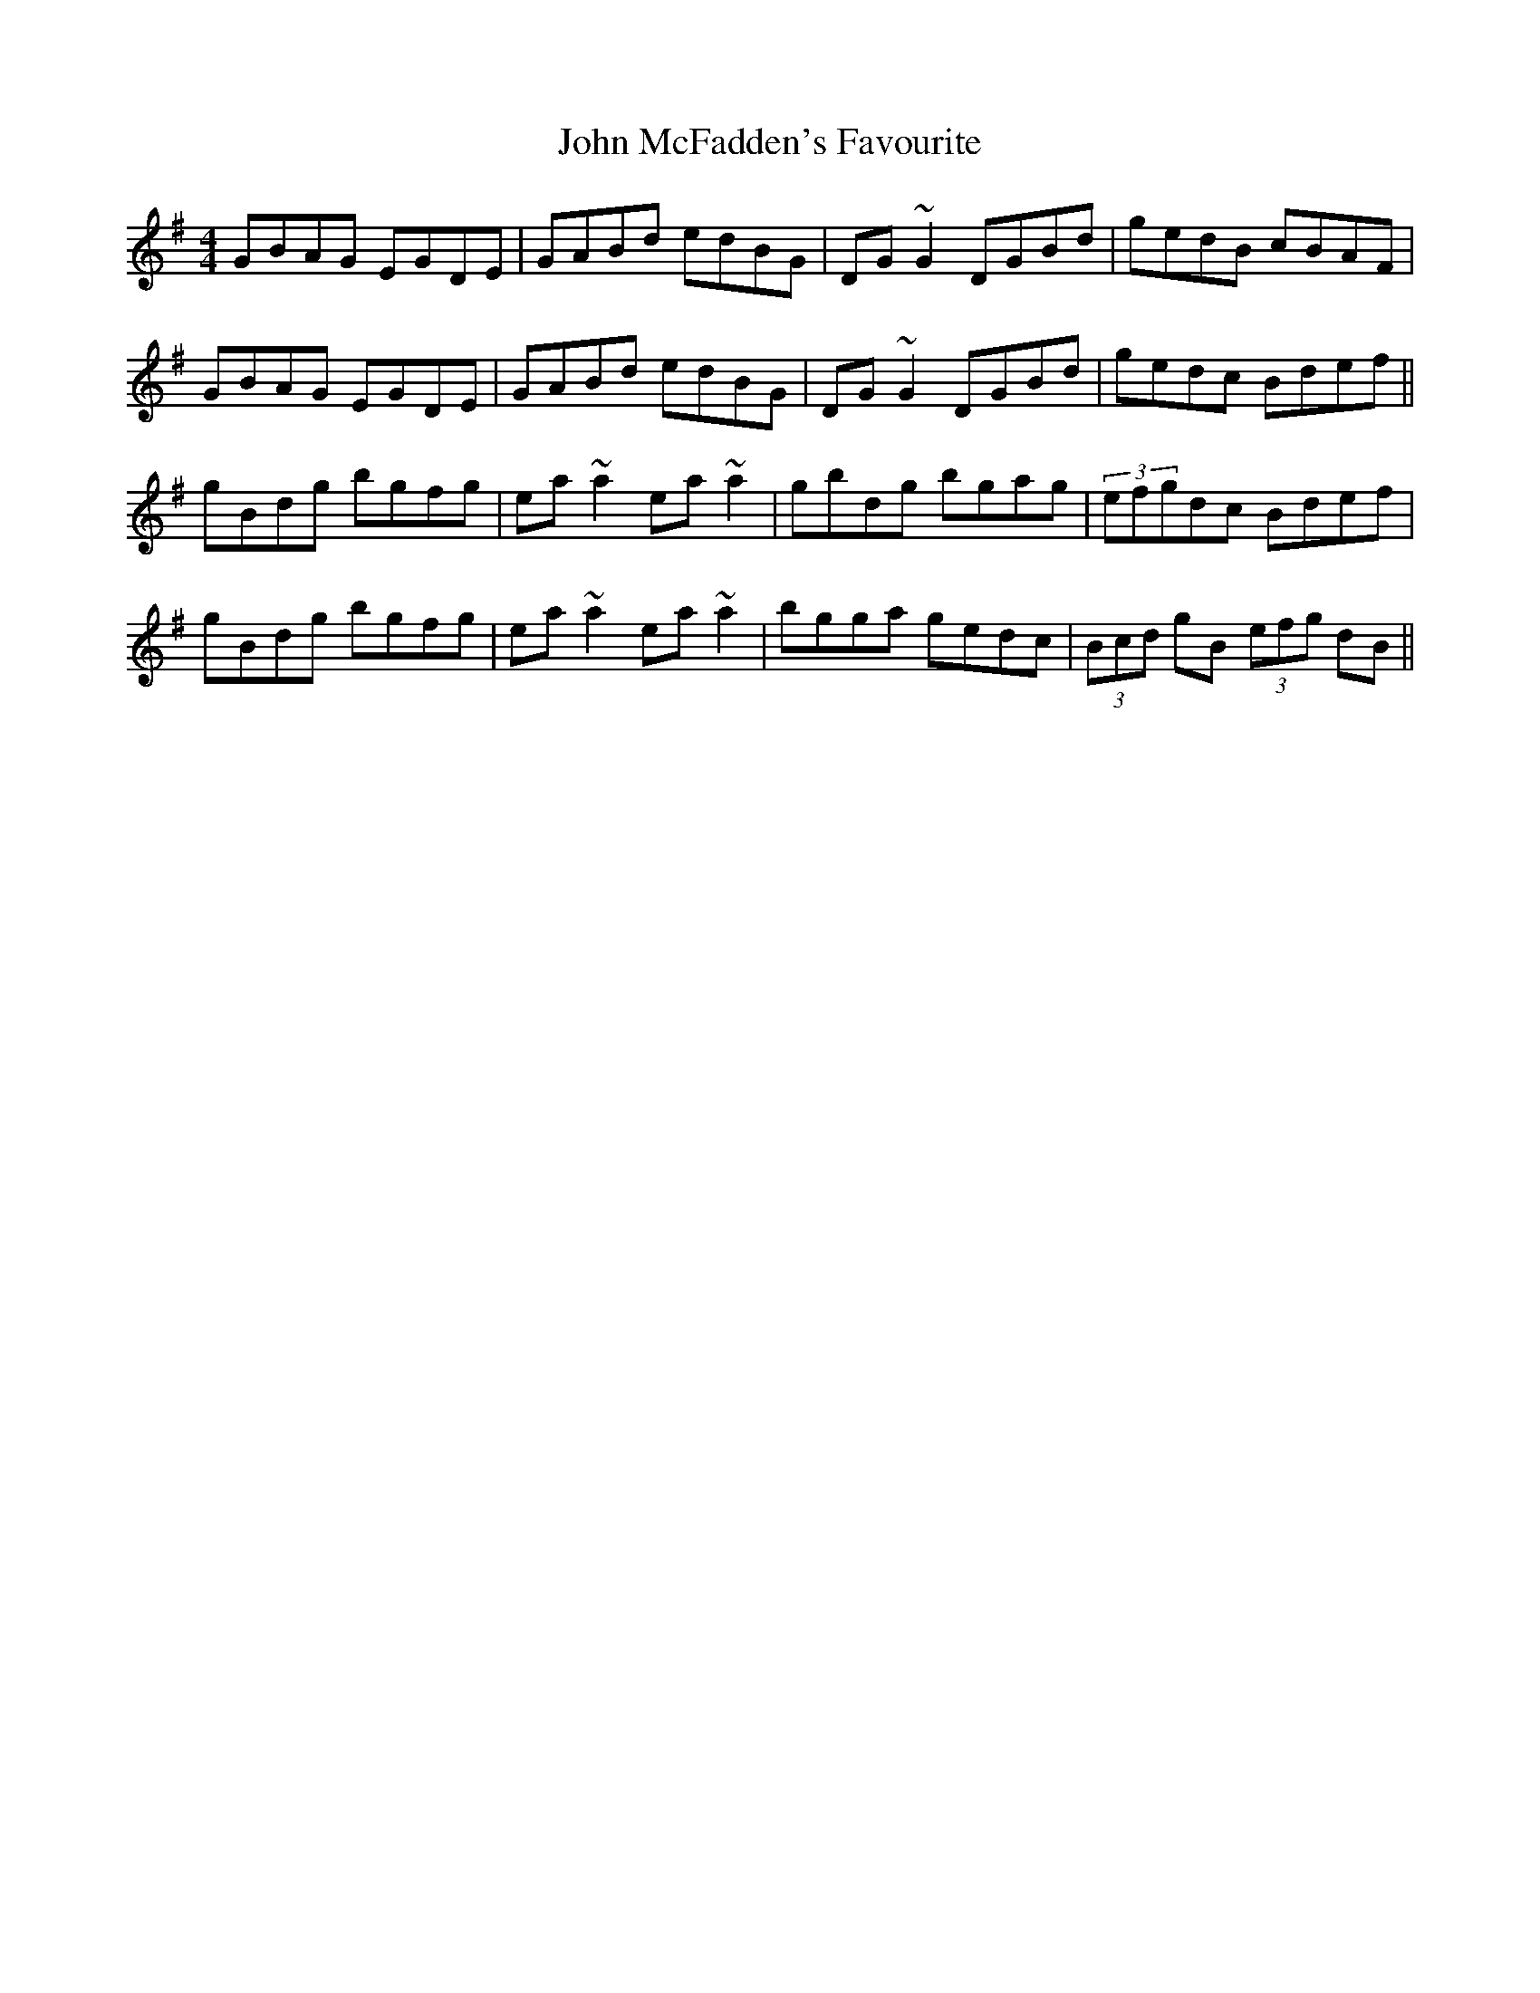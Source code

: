 X: 20536
T: John McFadden's Favourite
R: reel
M: 4/4
K: Gmajor
GBAG EGDE|GABd edBG|DG~G2 DGBd|gedB cBAF|
GBAG EGDE|GABd edBG|DG~G2 DGBd|gedc Bdef||
gBdg bgfg|ea~a2 ea~a2|gbdg bgag|(3efgdc Bdef|
gBdg bgfg|ea~a2 ea~a2|bgga gedc|(3Bcd gB (3efg dB||

